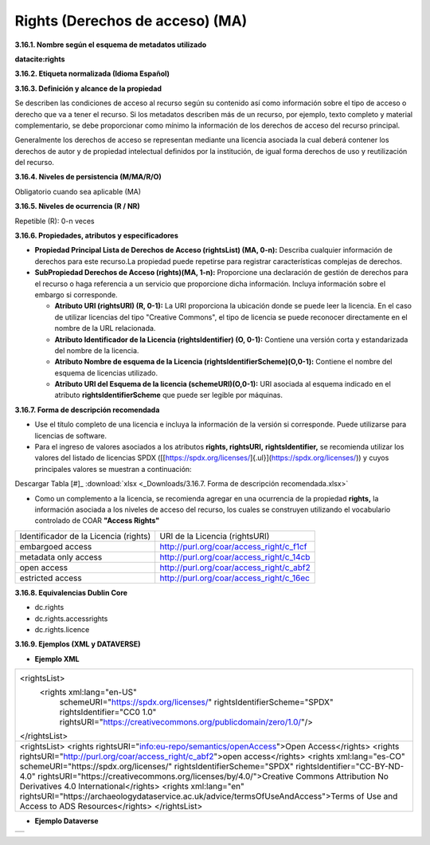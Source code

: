 .. _Rights:

Rights (Derechos de acceso) (MA)
===========


**3.16.1. Nombre según el esquema de metadatos utilizado**

**datacite:rights**

**3.16.2. Etiqueta normalizada (Idioma Español)**

**3.16.3. Definición y alcance de la propiedad**

Se describen las condiciones de acceso al recurso según su contenido así como información sobre el tipo de acceso o derecho que va a tener el recurso. Si los metadatos describen más de un recurso, por ejemplo, texto completo y material complementario, se debe proporcionar como mínimo la información de los derechos de acceso del recurso principal.

Generalmente los derechos de acceso se representan mediante una licencia asociada la cual deberá contener los derechos de autor y de propiedad intelectual definidos por la institución, de igual forma derechos de uso y reutilización del recurso.

**3.16.4. Niveles de persistencia (M/MA/R/O)**

Obligatorio cuando sea aplicable (MA)

**3.16.5. Niveles de ocurrencia (R / NR)**

Repetible (R): 0-n veces

**3.16.6. Propiedades, atributos y especificadores**

-   **Propiedad Principal Lista de Derechos de Acceso (rightsList) (MA, 0-n):** Describa cualquier información de derechos para este recurso.La propiedad puede repetirse para registrar características complejas de derechos.

-   **SubPropiedad Derechos de Acceso (rights)(MA, 1-n):** Proporcione una declaración de gestión de derechos para el recurso o haga referencia a un servicio que proporcione dicha información. Incluya información sobre el embargo si corresponde.

    -   **Atributo URI (rightsURI) (R, 0-1):** La URI proporciona la ubicación donde se puede leer la licencia. En el caso de utilizar licencias del tipo "Creative Commons", el tipo de licencia se puede reconocer directamente en el nombre de la URL relacionada.

    -   **Atributo Identificador de la Licencia (rightsIdentifier) (O, 0-1):** Contiene una versión corta y estandarizada del nombre de la licencia.

    -   **Atributo Nombre de esquema de la Licencia (rightsIdentifierScheme)(O,0-1):** Contiene el nombre del esquema de licencias utilizado.

    -   **Atributo URI del Esquema de la licencia (schemeURI)(O,0-1):** URI asociada al esquema indicado en el atributo **rightsIdentifierScheme** que puede ser legible por máquinas.

**3.16.7. Forma de descripción recomendada**

-   Use el título completo de una licencia e incluya la información de la versión si corresponde. Puede utilizarse para licencias de software.

-   Para el ingreso de valores asociados a los atributos **rights, rightsURI,** **rightsIdentifier,** se recomienda utilizar los valores del listado de licencias SPDX ([[https://spdx.org/licenses/]{.ul}](https://spdx.org/licenses/)) y cuyos principales valores se muestran a continuación:

.. image:: _static/image16_1.png
   :scale: 35%
   :name: table_FormaRecomendada
   
Descargar Tabla [#]_ :download:`xlsx <_Downloads/3.16.7. Forma de descripción recomendada.xlsx>`

-   Como un complemento a la licencia, se recomienda agregar en una ocurrencia de la propiedad **rights,** la información asociada a los niveles de acceso del recurso, los cuales se construyen utilizando el vocabulario controlado de COAR **"Access Rights"**

..
+-------------------------------------+--------------------------------------------+
|Identificador de la Licencia (rights)| URI de la Licencia (rightsURI)             |
+-------------------------------------+--------------------------------------------+
| embargoed access                    | http://purl.org/coar/access_right/c_f1cf   |
+-------------------------------------+--------------------------------------------+
| metadata only access                | http://purl.org/coar/access_right/c_14cb   |
+-------------------------------------+--------------------------------------------+
| open access                         | http://purl.org/coar/access_right/c_abf2   |
+-------------------------------------+--------------------------------------------+
| estricted access                    | http://purl.org/coar/access_right/c_16ec   |
+-------------------------------------+--------------------------------------------+
..

**3.16.8. Equivalencias Dublin Core**

-   dc.rights

-   dc.rights.accessrights

-   dc.rights.licence

**3.16.9. Ejemplos (XML y DATAVERSE)**

-   **Ejemplo XML**

..
+-------------------------------------------------------------------------------------------------------------+
|<rightsList>                                                                                                 |
|  <rights xml:lang="en-US"                                                                                   |
|     schemeURI="https://spdx.org/licenses/"                                                                  |
|     rightsIdentifierScheme="SPDX"                                                                           |
|     rightsIdentifier="CC0 1.0"                                                                              |
|     rightsURI="https://creativecommons.org/publicdomain/zero/1.0/"/>                                        |
|</rightsList>                                                                                                |
+-------------------------------------------------------------------------------------------------------------+
|<rightsList>                                                                                                 |
|<rights rightsURI="info:eu-repo/semantics/openAccess">Open Access</rights>                                   |
|<rights rightsURI="http://purl.org/coar/access_right/c_abf2">open access</rights>                            |
|<rights xml:lang="es-CO" schemeURI="https://spdx.org/licenses/" rightsIdentifierScheme="SPDX"                |
|rightsIdentifier="CC-BY-ND-4.0" rightsURI="https://creativecommons.org/licenses/by/4.0/">Creative Commons    |
|Attribution No Derivatives 4.0 International</rights>                                                        |
|<rights xml:lang="en" rightsURI="https://archaeologydataservice.ac.uk/advice/termsOfUseAndAccess">Terms of   | 
|Use and Access to ADS Resources</rights>                                                                     |
|</rightsList>                                                                                                |
+-------------------------------------------------------------------------------------------------------------+
..

-   **Ejemplo Dataverse**

..
+---------------------------------------------+
|.. image:: _static/image16_2.png             |
|   :scale: 35%                               |
|   :name: img_dataverse16_2                  |
+---------------------------------------------+
..
